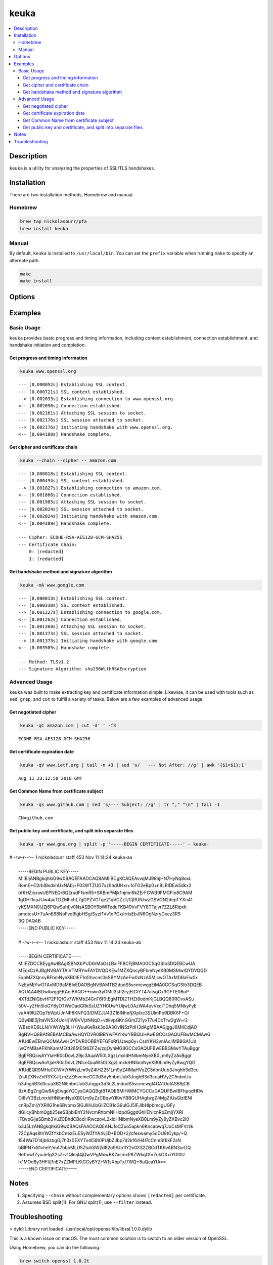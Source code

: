 keuka
=====

.. contents:: :local:

Description
-----------

``keuka`` is a utility for analyzing the properties of SSL/TLS handshakes.

Installation
------------

There are two installation methods, Homebrew and manual.

Homebrew
^^^^^^^^

.. code-block:: sh

    brew tap nickolasburr/pfa
    brew install keuka

Manual
^^^^^^

By default, ``keuka`` is installed to ``/usr/local/bin``. You can set the ``prefix`` variable when running ``make`` to specify an alternate path.

.. code-block:: sh

    make
    make install


Options
-------

.. raw:: html

    <blockquote>
        <table frame="void" rules="none">
            <tbody valign="top">
                <tr>
                    <td>
                        <kbd>
                            <span>-b, --bits</span>
                        </kbd>
                    </td>
                    <td>Show public key length, in bits.</td>
                </tr>
                <tr>
                    <td>
                        <kbd>
                            <span>-c, --chain</span>
                        </kbd>
                    </td>
                    <td>Show peer certificate chain.</td>
                </tr>
                <tr>
                    <td>
                        <kbd>
                            <span>-C, --cipher</span>
                        </kbd>
                    </td>
                    <td>Show cipher negotiated during handshake.</td>
                </tr>
                <tr>
                    <td>
                        <kbd>
                            <span>-i, --issuer</span>
                        </kbd>
                    </td>
                    <td>Show certificate issuer information.</td>
                </tr>
                <tr>
                    <td>
                        <kbd>
                            <span>-m, --method</span>
                        </kbd>
                    </td>
                    <td>Show method negotiated during handshake.</td>
                </tr>
                <tr>
                    <td>
                        <kbd>
                            <span>-N, --no-sni</span>
                        </kbd>
                    </td>
                    <td>Disable SNI support.</td>
                </tr>
                <tr>
                    <td>
                        <kbd>
                            <span>-q, --quiet</span>
                        </kbd>
                    </td>
                    <td>Suppress progress-related output.</td>
                </tr>
                <tr>
                    <td>
                        <kbd>
                            <span>-r, --raw</span>
                        </kbd>
                    </td>
                    <td>Output raw key and certificate contents.</td>
                </tr>
                <tr>
                    <td>
                        <kbd>
                            <span>-S, --serial</span>
                        </kbd>
                    </td>
                    <td>Show certificate serial number.</td>
                </tr>
                <tr>
                    <td>
                        <kbd>
                            <span>-A, --signature-algorithm</span>
                        </kbd>
                    </td>
                    <td>Show certificate signature algorithm.</td>
                </tr>
                <tr>
                    <td>
                        <kbd>
                            <span>-s, --subject</span>
                        </kbd>
                    </td>
                    <td>Show certificate subject.</td>
                </tr>
                <tr>
                    <td>
                        <kbd>
                            <span>-V, --validity</span>
                        </kbd>
                    </td>
                    <td>Show Not Before/Not After validity time range.</td>
                </tr>
                <tr>
                    <td>
                        <kbd>
                            <span>-h, --help</span>
                        </kbd>
                    </td>
                    <td>Show help information and usage examples.</td>
                </tr>
                <tr>
                    <td>
                        <kbd>
                            <span>-v, --version</span>
                        </kbd>
                    </td>
                    <td>Show version information.</td>
                </tr>
            </tbody>
        </table>
    </blockquote>

Examples
--------

Basic Usage
^^^^^^^^^^^

``keuka`` provides basic progress and timing information, including context
establishment, connection establishment, and handshake initiation and completion.

Get progress and timing information
~~~~~~~~~~~~~~~~~~~~~~~~~~~~~~~~~~~

.. code-block:: sh

    keuka www.openssl.org

::

    --- [0.000052s] Establishing SSL context.
    --- [0.000721s] SSL context established.
    --> [0.002033s] Establishing connection to www.openssl.org.
    <-- [0.002056s] Connection established.
    --- [0.002161s] Attaching SSL session to socket.
    --- [0.002176s] SSL session attached to socket.
    --> [0.002176s] Initiating handshake with www.openssl.org.
    <-- [0.004188s] Handshake complete.

Get cipher and certificate chain
~~~~~~~~~~~~~~~~~~~~~~~~~~~~~~~~

.. code-block:: sh

    keuka --chain --cipher -- amazon.com

::

    --- [0.000018s] Establishing SSL context.
    --- [0.000494s] SSL context established.
    --> [0.001827s] Establishing connection to amazon.com.
    <-- [0.001866s] Connection established.
    --- [0.001985s] Attaching SSL session to socket.
    --- [0.002024s] SSL session attached to socket.
    --> [0.002024s] Initiating handshake with amazon.com.
    <-- [0.004389s] Handshake complete.

    --- Cipher: ECDHE-RSA-AES128-GCM-SHA256
    --- Certificate Chain:
        0: [redacted]
        1: [redacted]

Get handshake method and signature algorithm
~~~~~~~~~~~~~~~~~~~~~~~~~~~~~~~~~~~~~~~~~~~~

.. code-block:: sh

    keuka -mA www.google.com

::

    --- [0.000013s] Establishing SSL context.
    --- [0.000330s] SSL context established.
    --> [0.001227s] Establishing connection to google.com.
    <-- [0.001262s] Connection established.
    --- [0.001360s] Attaching SSL session to socket.
    --- [0.001373s] SSL session attached to socket.
    --> [0.001373s] Initiating handshake with google.com.
    <-- [0.003505s] Handshake complete.

    --- Method: TLSv1.2
    --- Signature Algorithm: sha256WithRSAEncryption

Advanced Usage
^^^^^^^^^^^^^^

``keuka`` was built to make extracting key and certificate information simple.
Likewise, it can be used with tools such as ``sed``, ``grep``, and ``cut`` to
fulfill a variety of tasks. Below are a few examples of advanced usage.

Get negotiated cipher
~~~~~~~~~~~~~~~~~~~~~

.. code-block:: sh

    keuka -qC amazon.com | cut -d' ' -f3

::

    ECDHE-RSA-AES128-GCM-SHA256

Get certificate expiration date
~~~~~~~~~~~~~~~~~~~~~~~~~~~~~~~

.. code-block:: sh

    keuka -qV www.ietf.org | tail -n +3 | sed 's/   --- Not After: //g' | awk '{$1=$1};1'

::

    Aug 11 23:12:50 2018 GMT

Get Common Name from certificate subject
~~~~~~~~~~~~~~~~~~~~~~~~~~~~~~~~~~~~~~~~

.. code-block:: sh

    keuka -qs www.github.com | sed 's/--- Subject: //g' | tr "," "\n" | tail -1

::

    CN=github.com

Get public key and certificate, and split into separate files
~~~~~~~~~~~~~~~~~~~~~~~~~~~~~~~~~~~~~~~~~~~~~~~~~~~~~~~~~~~~~

.. code-block:: sh

    keuka -qr www.gnu.org | split -p '-----BEGIN CERTIFICATE-----' - keuka-

| # -rw-r--r--  1 nickolasburr staff   453 Nov 11 14:24 keuka-aa
|
|    -----BEGIN PUBLIC KEY-----
|    MIIBIjANBgkqhkiG9w0BAQEFAAOCAQ8AMIIBCgKCAQEAvvqMJ98hjHN7HyNq8oxL
|    RomE+O2rbIBsdxhUxNAbj+F03WTZUG7xz9hdUHxr+1oTG2eBp0+n9LRIDEw5dkx2
|    bfKHZioxiwUEPNEQr8QErudFfsmR5+SKBmPMjk1njmnRkZErFGWB9FMGFIo8C9AM
|    1gOHr1caJUw4auTDZMhchL7gOPZVGTqe21qVCZzT/CjRUN/wzGSVON2depTYXn41
|    yKSMXN0lJZj6PQwSuhfjv0NsASBOY9bWlTeduFKB49VvFVY8TTajvr7ZZL6Ripxh
|    pmdtcsU+7uAnE68NoFvq9lgbHSg/Syzf1Vv1oPCx/lrrisEbJN6OgNzryDecz3R9
|    3QIDAQAB
|    -----END PUBLIC KEY-----
|
|    # -rw-r--r--  1 nickolasburr staff   453 Nov 11 14:24 keuka-ab
|
|    -----BEGIN CERTIFICATE-----
|    MIIFZDCCBEygAwIBAgISBNXbPUD6rMaOsLBxiFF8CFjBMA0GCSqGSIb3DQEBCwUA
|    MEoxCzAJBgNVBAYTAlVTMRYwFAYDVQQKEw1MZXQncyBFbmNyeXB0MSMwIQYDVQQD
|    ExpMZXQncyBFbmNyeXB0IEF1dGhvcml0eSBYMzAeFw0xNzA5MjcwOTAxMDBaFw0x
|    NzEyMjYwOTAxMDBaMBIxEDAOBgNVBAMTB2dudS5vcmcwggEiMA0GCSqGSIb3DQEB
|    AQUAA4IBDwAwggEKAoIBAQC++own3yGMc3sfI2ryjEtGiYT47atsgGx3GFTE0BuP
|    4XTdZNlQbvHP2F1QfGv7WhMbZ4GnT6f0tEgMTDl2THZt8odmKjGLBQQ80RCvxASu
|    50V+yZHn5IoGY8yOTWeOadGRkSsUZYH0UwYUijwL0AzWA4evVxolTDhq5MNkyFyE
|    vuA49lUZOp7bWpUJnNP8KNFQ3/DMZJU43Z16lNhefjXIpIxc3SUlmPo9DBK6F+O/
|    Q2wBIE5j1taVN524UoHj1W8VVjxNNqO+vtlkvpGKnGGmZ21yxT7u4CcTrw2gW+r2
|    WBsdKD9LLN/VW/Wg8LH+WuuKwRsk3o6A3OvIN5zPdH3dAgMBAAGjggJ6MIICdjAO
|    BgNVHQ8BAf8EBAMCBaAwHQYDVR0lBBYwFAYIKwYBBQUHAwEGCCsGAQUFBwMCMAwG
|    A1UdEwEB/wQCMAAwHQYDVR0OBBYEFGFxRfLUavp6y+CssYKH3vnIAcIiMB8GA1Ud
|    IwQYMBaAFKhKamMEfd265tE5t6ZFZe/zqOyhMG8GCCsGAQUFBwEBBGMwYTAuBggr
|    BgEFBQcwAYYiaHR0cDovL29jc3AuaW50LXgzLmxldHNlbmNyeXB0Lm9yZzAvBggr
|    BgEFBQcwAoYjaHR0cDovL2NlcnQuaW50LXgzLmxldHNlbmNyeXB0Lm9yZy8wgYQG
|    A1UdEQR9MHuCCWVtYWNzLm9yZ4IHZ251Lm9yZ4IMaHVyZC5nbnUub3Jnghh3d3cu
|    ZnJlZXNvZnR3YXJlLmZzZi5vcmeCC3d3dy5nbnUub3JnghB3d3cuaHVyZC5nbnUu
|    b3JnghB3d3cuaXB2Ni5nbnUub3Jnggx3d3c2LmdudS5vcmcwgf4GA1UdIASB9jCB
|    8zAIBgZngQwBAgEwgeYGCysGAQQBgt8TAQEBMIHWMCYGCCsGAQUFBwIBFhpodHRw
|    Oi8vY3BzLmxldHNlbmNyeXB0Lm9yZzCBqwYIKwYBBQUHAgIwgZ4MgZtUaGlzIENl
|    cnRpZmljYXRlIG1heSBvbmx5IGJlIHJlbGllZCB1cG9uIGJ5IFJlbHlpbmcgUGFy
|    dGllcyBhbmQgb25seSBpbiBhY2NvcmRhbmNlIHdpdGggdGhlIENlcnRpZmljYXRl
|    IFBvbGljeSBmb3VuZCBhdCBodHRwczovL2xldHNlbmNyeXB0Lm9yZy9yZXBvc2l0
|    b3J5LzANBgkqhkiG9w0BAQsFAAOCAQEANJfoCZuo5apkn6Kncabwq7JoCsMFVrzk
|    72CpAqs8tVWZfYkbCnezEuESyWZfYA4vjiD+BOD+2jlcfeswamy5oDU8tCykp/+Q
|    1E4Wa7D14jb6zbgGj7h3z0EXYTx4l58t0PUjbZJbp7d2kf6/H4I7cCnmSf6kF2sN
|    bBlPN7x81vtmY/mA7bboMLU5ZtuhSW2d82o9/Uo1IY2o0X32ZBCdTKRvABN3urDQ
|    9e1txwfZyuJefgX2sZrv1QlmjI4jQwVPgMxwBK7asmxP8ZWkqGfnZokCX+iYOI0U
|    lx1MOd8y3HFI/j1nE7xZZMPLKtGGyBYZ+W1sXbpTx/7WQ+8uQcaYfA==
|    -----END CERTIFICATE-----

Notes
-----

1. Specifying ``--chain`` without complementary options shows ``[redacted]`` per certificate.
2. Assumes BSD split(1). For GNU split(1), use ``--filter`` instead.

Troubleshooting
---------------

> dyld: Library not loaded: /usr/local/opt/openssl/lib/libssl.1.0.0.dylib

This is a known issue on macOS. The most common solution is to switch to an older version
of OpenSSL.

Using Homebrew, you can do the following:

.. code-block:: sh

   brew switch openssl 1.0.2t

.. |link1| replace:: ``here``
.. _link1: https://tinyurl.com/u2wtd4x

See |link1|_ for more information.
